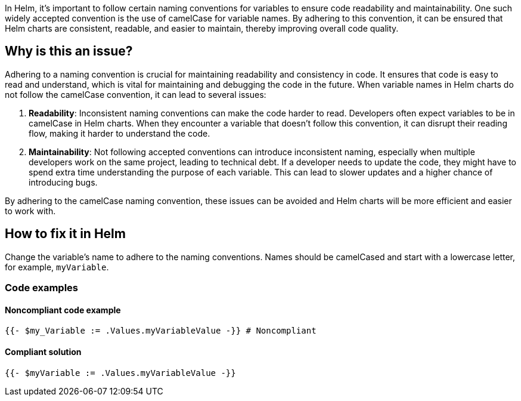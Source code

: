 In Helm, it's important to follow certain naming conventions for variables to ensure code readability and maintainability. One such widely accepted convention is the use of camelCase for variable names. By adhering to this convention, it can be ensured that Helm charts are consistent, readable, and easier to maintain, thereby improving overall code quality.

== Why is this an issue?
Adhering to a naming convention is crucial for maintaining readability and consistency in code. It ensures that code is easy to read and understand, which is vital for maintaining and debugging the code in the future. When variable names in Helm charts do not follow the camelCase convention, it can lead to several issues:

1. **Readability**: Inconsistent naming conventions can make the code harder to read. Developers often expect variables to be in camelCase in Helm charts. When they encounter a variable that doesn't follow this convention, it can disrupt their reading flow, making it harder to understand the code.
2. **Maintainability**: Not following accepted conventions can introduce inconsistent naming, especially when multiple developers work on the same project, leading to technical debt. If a developer needs to update the code, they might have to spend extra time understanding the purpose of each variable. This can lead to slower updates and a higher chance of introducing bugs.

By adhering to the camelCase naming convention, these issues can be avoided and Helm charts will be more efficient and easier to work with.

== How to fix it in Helm
Change the variable's name to adhere to the naming conventions. Names should be camelCased and start with a lowercase letter, for example, `myVariable`.

=== Code examples

==== Noncompliant code example

[source,text,diff-id=1,diff-type=noncompliant]
----
{{- $my_Variable := .Values.myVariableValue -}} # Noncompliant
----

==== Compliant solution

[source,text,diff-id=1,diff-type=compliant]
----
{{- $myVariable := .Values.myVariableValue -}}
----

ifdef::env-github,rspecator-view[]

'''
== Implementation Specification
(visible only on this page)

=== Message

Rename XXXX variable to be compliant with the camelCase naming convention.


=== Highlighting

* Highlight the non compliant variable.


endif::env-github,rspecator-view[]
